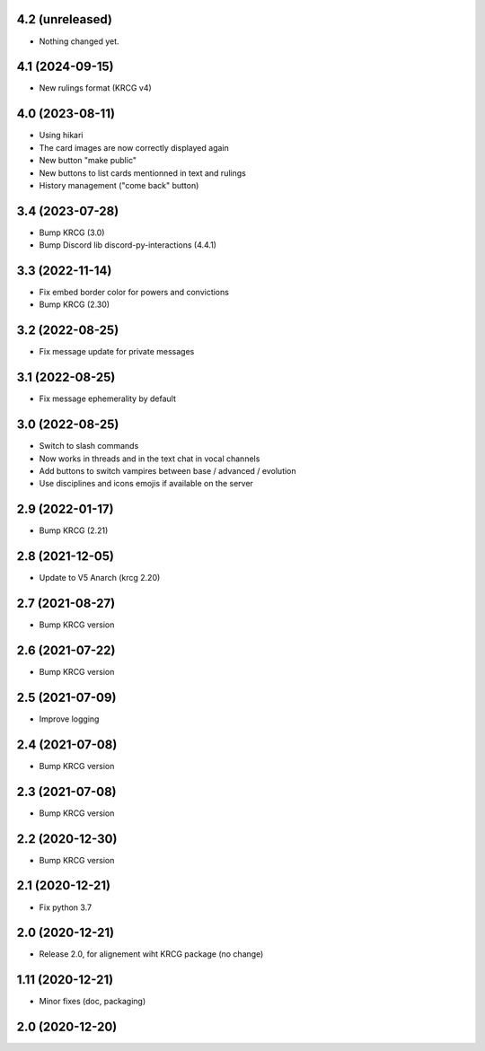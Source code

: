 4.2 (unreleased)
----------------

- Nothing changed yet.


4.1 (2024-09-15)
----------------

- New rulings format (KRCG v4)


4.0 (2023-08-11)
----------------

- Using hikari
- The card images are now correctly displayed again
- New button "make public"
- New buttons to list cards mentionned in text and rulings
- History management ("come back" button)


3.4 (2023-07-28)
----------------

- Bump KRCG (3.0)
- Bump Discord lib discord-py-interactions (4.4.1)


3.3 (2022-11-14)
----------------

- Fix embed border color for powers and convictions
- Bump KRCG (2.30)

3.2 (2022-08-25)
----------------

- Fix message update for private messages


3.1 (2022-08-25)
----------------

- Fix message ephemerality by default


3.0 (2022-08-25)
----------------

- Switch to slash commands
- Now works in threads and in the text chat in vocal channels
- Add buttons to switch vampires between base / advanced / evolution
- Use disciplines and icons emojis if available on the server


2.9 (2022-01-17)
----------------

- Bump KRCG (2.21)


2.8 (2021-12-05)
----------------

- Update to V5 Anarch (krcg 2.20)


2.7 (2021-08-27)
----------------

- Bump KRCG version


2.6 (2021-07-22)
----------------

- Bump KRCG version


2.5 (2021-07-09)
----------------

- Improve logging


2.4 (2021-07-08)
----------------

- Bump KRCG version

2.3 (2021-07-08)
----------------

- Bump KRCG version


2.2 (2020-12-30)
----------------

- Bump KRCG version


2.1 (2020-12-21)
----------------

- Fix python 3.7


2.0 (2020-12-21)
----------------

- Release 2.0, for alignement wiht KRCG package (no change)


1.11 (2020-12-21)
-----------------

- Minor fixes (doc, packaging)


2.0 (2020-12-20)
----------------
